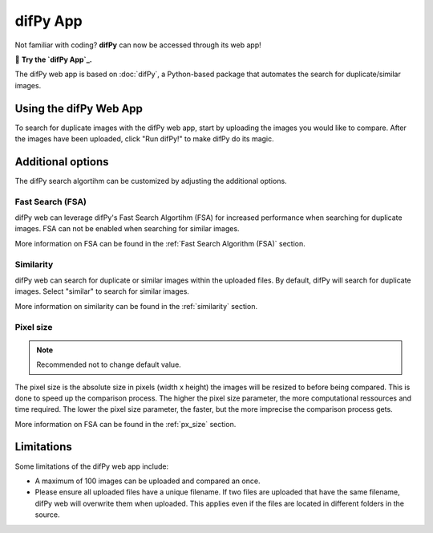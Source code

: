 difPy App
=====

Not familiar with coding? **difPy** can now be accessed through its web app!

📱 **Try the `difPy App`_.**

.. _difPy App: https://difpy.app

The difPy web app is based on :doc:`difPy`, a Python-based package that automates the search for duplicate/similar images.

.. _Use the difPy App:

Using the difPy Web App
------------

To search for duplicate images with the difPy web app, start by uploading the images you would like to compare. After the images have been uploaded, click "Run difPy!" to make difPy do its magic.

Additional options
------------

The difPy search algortihm can be customized by adjusting the additional options.

Fast Search (FSA)
^^^^^^^^^^
difPy web can leverage difPy's Fast Search Algortihm (FSA) for increased performance when searching for  duplicate images. FSA can not be enabled when searching for similar images. 

More information on FSA can be found in the :ref:`Fast Search Algorithm (FSA)` section.

Similarity
^^^^^^^^^^
difPy web can search for duplicate or similar images within the uploaded files. By default, difPy will search for duplicate images. Select "similar" to search for similar images. 

More information on similarity can be found in the :ref:`similarity` section.

Pixel size
^^^^^^^^^^
.. note::

   Recommended not to change default value.

The pixel size is the absolute size in pixels (width x height) the images will be resized to before being compared. This is done to speed up the comparison process. The higher the pixel size parameter, the more computational ressources and time required. The lower the pixel size parameter,  the faster, but the more imprecise the comparison process gets.

More information on FSA can be found in the :ref:`px_size` section.

Limitations
------------

Some limitations of the difPy web app include:

* A maximum of 100 images can be uploaded and compared an once.
* Please ensure all uploaded files have a unique filename. If two files are uploaded that have the same filename, difPy web will overwrite them when uploaded. This applies even if the files are located in different folders in the source.